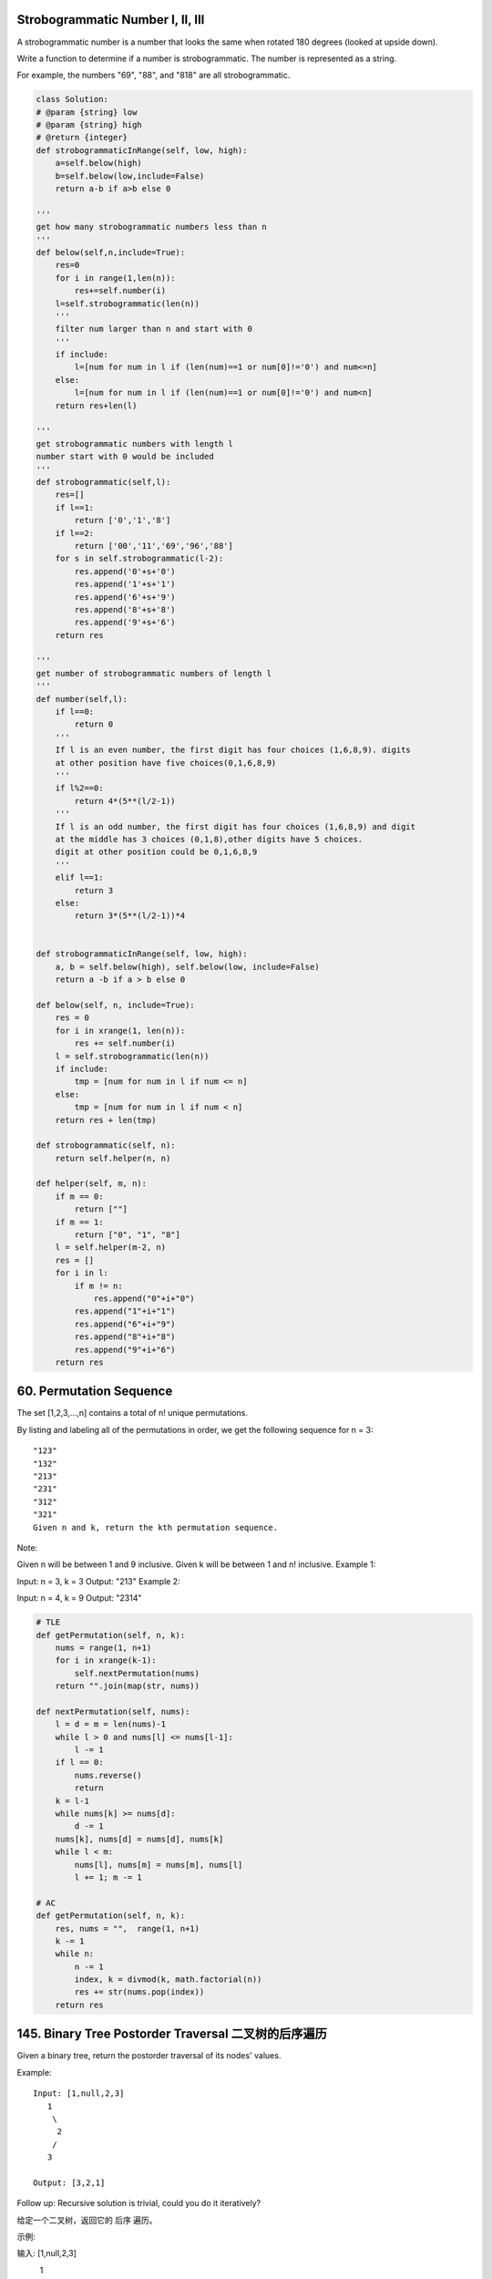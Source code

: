 



Strobogrammatic Number I, II, III
---------------------------------

A strobogrammatic number is a number that looks the same when rotated 180 degrees (looked at upside down).

Write a function to determine if a number is strobogrammatic. The number is represented as a string.

For example, the numbers "69", "88", and "818" are all strobogrammatic.


.. code-block:: python

    class Solution:
    # @param {string} low
    # @param {string} high
    # @return {integer}
    def strobogrammaticInRange(self, low, high):
        a=self.below(high)
        b=self.below(low,include=False)
        return a-b if a>b else 0

    '''
    get how many strobogrammatic numbers less than n
    '''
    def below(self,n,include=True):
        res=0
        for i in range(1,len(n)):
            res+=self.number(i)
        l=self.strobogrammatic(len(n))
        '''
        filter num larger than n and start with 0
        '''
        if include:
            l=[num for num in l if (len(num)==1 or num[0]!='0') and num<=n]
        else:
            l=[num for num in l if (len(num)==1 or num[0]!='0') and num<n]
        return res+len(l)

    '''
    get strobogrammatic numbers with length l
    number start with 0 would be included
    '''
    def strobogrammatic(self,l):
        res=[]
        if l==1:
            return ['0','1','8']
        if l==2:
            return ['00','11','69','96','88']
        for s in self.strobogrammatic(l-2):
            res.append('0'+s+'0')
            res.append('1'+s+'1')
            res.append('6'+s+'9')
            res.append('8'+s+'8')
            res.append('9'+s+'6')
        return res

    '''
    get number of strobogrammatic numbers of length l
    '''
    def number(self,l):
        if l==0:
            return 0
        '''
        If l is an even number, the first digit has four choices (1,6,8,9). digits 
        at other position have five choices(0,1,6,8,9)
        '''
        if l%2==0:
            return 4*(5**(l/2-1))
        '''
        If l is an odd number, the first digit has four choices (1,6,8,9) and digit 
        at the middle has 3 choices (0,1,8),other digits have 5 choices.
        digit at other position could be 0,1,6,8,9
        '''
        elif l==1:
            return 3
        else:
            return 3*(5**(l/2-1))*4 
        
        
    def strobogrammaticInRange(self, low, high):
        a, b = self.below(high), self.below(low, include=False) 
        return a -b if a > b else 0
        
    def below(self, n, include=True):
        res = 0
        for i in xrange(1, len(n)):
            res += self.number(i)
        l = self.strobogrammatic(len(n))
        if include:
            tmp = [num for num in l if num <= n]
        else:
            tmp = [num for num in l if num < n]
        return res + len(tmp)
        
    def strobogrammatic(self, n):
        return self.helper(n, n)
        
    def helper(self, m, n):
        if m == 0:
            return [""]
        if m == 1:
            return ["0", "1", "8"]
        l = self.helper(m-2, n)
        res = []
        for i in l:
            if m != n:
                res.append("0"+i+"0")
            res.append("1"+i+"1")
            res.append("6"+i+"9")
            res.append("8"+i+"8")
            res.append("9"+i+"6")
        return res

60. Permutation Sequence
------------------------

The set [1,2,3,...,n] contains a total of n! unique permutations.

By listing and labeling all of the permutations in order, we get the following sequence for n = 3:
::
    "123"
    "132"
    "213"
    "231"
    "312"
    "321"
    Given n and k, return the kth permutation sequence.

Note:

Given n will be between 1 and 9 inclusive.
Given k will be between 1 and n! inclusive.
Example 1:

Input: n = 3, k = 3
Output: "213"
Example 2:

Input: n = 4, k = 9
Output: "2314"

.. code-block:: python

    # TLE
    def getPermutation(self, n, k):
        nums = range(1, n+1)
        for i in xrange(k-1):
            self.nextPermutation(nums)
        return "".join(map(str, nums))
            
    def nextPermutation(self, nums):
        l = d = m = len(nums)-1
        while l > 0 and nums[l] <= nums[l-1]:
            l -= 1
        if l == 0:
            nums.reverse()
            return 
        k = l-1
        while nums[k] >= nums[d]:
            d -= 1
        nums[k], nums[d] = nums[d], nums[k]
        while l < m:
            nums[l], nums[m] = nums[m], nums[l]
            l += 1; m -= 1

    # AC
    def getPermutation(self, n, k):
        res, nums = "",  range(1, n+1)
        k -= 1
        while n:
            n -= 1
            index, k = divmod(k, math.factorial(n))
            res += str(nums.pop(index))
        return res


145. Binary Tree Postorder Traversal 二叉树的后序遍历
-----------------------------------------------------------


Given a binary tree, return the postorder traversal of its nodes' values.

Example:
::
    Input: [1,null,2,3]
       1
        \
         2
        /
       3

    Output: [3,2,1]

Follow up: Recursive solution is trivial, could you do it iteratively?


给定一个二叉树，返回它的 后序 遍历。

示例:

输入: [1,null,2,3]  
   1
    \
     2
    /
   3 

输出: [3,2,1]
进阶: 递归算法很简单，你可以通过迭代算法完成吗？

.. code-block:: python

    # recursively 
    def postorderTraversal1(self, root):
        res = []
        self.dfs(root, res)
        return res
        
    def dfs(self, root, res):
        if root:
            self.dfs(root.left, res)
            self.dfs(root.right, res)
            res.append(root.val)

    # iteratively        
    def postorderTraversal(self, root):
        res, stack = [], [root]
        while stack:
            node = stack.pop()
            if node:
                res.append(node.val)
                stack.append(node.left)
                stack.append(node.right)
        return res[::-1]    
        
        
    def postorderTraversal(self, root):
        res = []
        self.dfs(root, res)
        return res[::-1]

    def dfs(self, root, res):
        if root:
            res.append(root.val)
            self.dfs(root.right, res)
            self.dfs(root.left, res)
        
        
        
    The first is by postorder using a flag to indicate whether the node has been visited or not.

    class Solution:
        # @param {TreeNode} root
        # @return {integer[]}
        def postorderTraversal(self, root):
            traversal, stack = [], [(root, False)]
            while stack:
                node, visited = stack.pop()
                if node:
                    if visited:
                        # add to result if visited
                        traversal.append(node.val)
                    else:
                        # post-order
                        stack.append((node, True))
                        stack.append((node.right, False))
                        stack.append((node.left, False))

            return traversal
    The 2nd uses modified preorder (right subtree first). Then reverse the result.

    class Solution:
        # @param {TreeNode} root
        # @return {integer[]}
        def postorderTraversal(self, root):
            traversal, stack = [], [root]
            while stack:
                node = stack.pop()
                if node:
                    # pre-order, right first
                    traversal.append(node.val)
                    stack.append(node.left)
                    stack.append(node.right)

            # reverse result
            return traversal[::-1]  
    

241. Different Ways to Add Parentheses
--------------------------------------

Given a string of numbers and operators, return all possible results from computing all the different possible ways to group numbers and operators. The valid operators are +, - and *.

Example 1:
::
    Input: "2-1-1"
    Output: [0, 2]
    Explanation: 
    ((2-1)-1) = 0 
    (2-(1-1)) = 2

Example 2:
::
    Input: "2*3-4*5"
    Output: [-34, -14, -10, -10, 10]
    Explanation: 
    (2*(3-(4*5))) = -34 
    ((2*3)-(4*5)) = -14 
    ((2*(3-4))*5) = -10 
    (2*((3-4)*5)) = -10 
    (((2*3)-4)*5) = 10


.. code-block:: python

    def diffWaysToCompute(self, input):
        if input.isdigit():
            return [int(input)]
        res = []
        for i in xrange(len(input)):
            if input[i] in "-+*":
                res1 = self.diffWaysToCompute(input[:i])
                res2 = self.diffWaysToCompute(input[i+1:])
                for j in res1:
                    for k in res2:
                        res.append(self.helper(j, k, input[i]))
        return res
        
    def helper(self, m, n, op):
        if op == "+":
            return m+n
        elif op == "-":
            return m-n
        else:
            return m*n



     def diffWaysToCompute(self, input):
        if input.isdigit():
            return [eval(input)]
        res = []
        for i, s in enumerate(input):
            if s in "+-*":
                l = self.diffWaysToCompute(input[:i])
                r = self.diffWaysToCompute(input[i+1:])
                res.extend(self.compute(l, r, s))
        return res 
                
    def compute(self, l, r, op):
        return [eval(str(m)+op+str(n)) for m in l for n in r]



    def diffWaysToCompute(self, input):
        if input.isdigit():
            return [int(input)]
        res = []        
        for i in xrange(len(input)):
            if input[i] in "-+*":
                res1 = self.diffWaysToCompute(input[:i])
                res2 = self.diffWaysToCompute(input[i+1:])
                res += [eval(str(k)+input[i]+str(j)) for k in res1 for j in res2]            
        return res


        
    def diffWaysToCompute(self, input):
        if input.isdigit():
            return [int(input)]
        res = []
        for i in xrange(len(input)):
            if input[i] in "-+*":
                res1 = self.diffWaysToCompute(input[:i])
                res2 = self.diffWaysToCompute(input[i+1:])
                for j in res1:
                    for k in res2:
                        res.append(self.helper(j, k, input[i]))
        return res
        
    def helper(self, m, n, op):
        if op == "+":
            return m+n
        elif op == "-":
            return m-n
        else:
            return m*n  

.. code-block:: python

    def diffWaysToCompute(self, input):
        if input.isdigit():
            return [int(input)]
        res = []
        for i in xrange(len(input)):
            if input[i] in "-+*":
                res1 = self.diffWaysToCompute(input[:i])
                res2 = self.diffWaysToCompute(input[i+1:])
                for j in res1:
                    for k in res2:
                        res.append(self.helper(j, k, input[i]))
        return res
        
    def helper(self, m, n, op):
        if op == "+":
            return m+n
        elif op == "-":
            return m-n
        else:
            return m*n  
        
        
    An even shorter version:

     def diffWaysToCompute(self, input):
        if input.isdigit():
            return [eval(input)]
        res = []
        for i, s in enumerate(input):
            if s in "+-*":
                l = self.diffWaysToCompute(input[:i])
                r = self.diffWaysToCompute(input[i+1:])
                res.extend(self.compute(l, r, s))
        return res 
                
    def compute(self, l, r, op):
        return [eval(str(m)+op+str(n)) for m in l for n in r]   
        
        
    def diffWaysToCompute(self, input):
        if input.isdigit():
            return [int(input)]
        res = []        
        for i in xrange(len(input)):
            if input[i] in "-+*":
                res1 = self.diffWaysToCompute(input[:i])
                res2 = self.diffWaysToCompute(input[i+1:])
                res += [eval(str(k)+input[i]+str(j)) for k in res1 for j in res2]            
        return res  



130. Surrounded Regions
-----------------------

Given a 2D board containing 'X' and 'O' (the letter O), capture all regions surrounded by 'X'.

A region is captured by flipping all 'O's into 'X's in that surrounded region.

Example:
::
    X X X X
    X O O X
    X X O X
    X O X X
    After running your function, the board should be:

    X X X X
    X X X X
    X X X X
    X O X X

Explanation:

Surrounded regions shouldn’t be on the border, which means that any 'O' on the border of the board are not flipped to 'X'. Any 'O' that is not on the border and it is not connected to an 'O' on the border will be flipped to 'X'. Two cells are connected if they are adjacent cells connected horizontally or vertically.


.. code-block:: python

    # BFS
    def solve(self, board):
        queue = collections.deque([])
        for r in xrange(len(board)):
            for c in xrange(len(board[0])):
                if (r in [0, len(board)-1] or c in [0, len(board[0])-1]) and board[r][c] == "O":
                    queue.append((r, c))
        while queue:
            r, c = queue.popleft()
            if 0<=r<len(board) and 0<=c<len(board[0]) and board[r][c] == "O":
                board[r][c] = "D"
                queue.append((r-1, c)); queue.append((r+1, c))
                queue.append((r, c-1)); queue.append((r, c+1))
            
        for r in xrange(len(board)):
            for c in xrange(len(board[0])):
                if board[r][c] == "O":
                    board[r][c] = "X"
                elif board[r][c] == "D":
                    board[r][c] = "O"


        
    # BFS
    def solve(self, board):
        if not board:
            return 
        r, c = len(board), len(board[0])
        for i in xrange(r):
            self.bfs(board, i, 0); self.bfs(board, i, c-1)
        for j in xrange(1, c-1):
            self.bfs(board, 0, j); self.bfs(board, r-1, j)
        # recover the board at second time
        for i in xrange(r):
            for j in xrange(c):
                if board[i][j] == "D":
                    board[i][j] = "O"
                else:
                    board[i][j] = "X"
        
    def bfs(self, board, i, j):
        queue = collections.deque()
        if board[i][j] == "O":
            queue.append((i, j)); board[i][j] = "D"
        while queue:
            r, c = queue.popleft()
            if r > 0 and board[r-1][c] == "O": # up
                queue.append((r-1, c)); board[r-1][c] = "D"
            if r < len(board)-1 and board[r+1][c] == "O": # down
                queue.append((r+1, c)); board[r+1][c] = "D"
            if c > 0 and board[r][c-1] == "O": # left
                queue.append((r, c-1)); board[r][c-1] = "D"
            if c < len(board[0])-1 and board[r][c+1] == "O": # right
                queue.append((r, c+1)); board[r][c+1] = "D"
        
        
    Here is a version which bfs function is embedded inside solve function:

    # BFS 
    def solve(self, board):
        if not board:
            return 
        row, col = len(board), len(board[0])
        queue = collections.deque()
        for i in xrange(row):
            if board[i][0] == "O":
                queue.append((i, 0))
            if board[i][col-1] == "O":
                queue.append((i, col-1))
        for j in xrange(1, col-1): 
            if board[0][j] == "O":
                queue.append((0, j))
            if board[row-1][j] == "O":
                queue.append((row-1, j))
        while queue:
            r, c = queue.popleft()
            board[r][c] = "D"
            if r > 0 and board[r-1][c] == "O": # up
                queue.append((r-1, c))
            if r < row-1 and board[r+1][c] == "O": # down
                queue.append((r+1, c))
            if c > 0 and board[r][c-1] == "O": # left
                queue.append((r, c-1))
            if c < col-1 and board[r][c+1] == "O": # right
                queue.append((r, c+1))
        # recover the board at second time
        for i in xrange(row):
            for j in xrange(col):
                if board[i][j] == "D":
                    board[i][j] = "O"
                else:
                    board[i][j] = "X"
        
        

150. Evaluate Reverse Polish Notation
-------------------------------------

Evaluate the value of an arithmetic expression in Reverse Polish Notation.

Valid operators are +, -, *, /. Each operand may be an integer or another expression.

Note:

Division between two integers should truncate toward zero.
The given RPN expression is always valid. That means the expression would always evaluate to a result and there won't be any divide by zero operation.
Example 1:

Input: ["2", "1", "+", "3", "*"]
Output: 9
Explanation: ((2 + 1) * 3) = 9
Example 2:

Input: ["4", "13", "5", "/", "+"]
Output: 6
Explanation: (4 + (13 / 5)) = 6
Example 3:

Input: ["10", "6", "9", "3", "+", "-11", "*", "/", "*", "17", "+", "5", "+"]
Output: 22
Explanation: 
  ((10 * (6 / ((9 + 3) * -11))) + 17) + 5
= ((10 * (6 / (12 * -11))) + 17) + 5
= ((10 * (6 / -132)) + 17) + 5
= ((10 * 0) + 17) + 5
= (0 + 17) + 5
= 17 + 5
= 22

.. code-block:: python

    def evalRPN(self, tokens):
        stack = []
        for t in tokens:
            if t not in ["+", "-", "*", "/"]:
                stack.append(int(t))
            else:
                r, l = stack.pop(), stack.pop()
                if t == "+":
                    stack.append(l+r)
                elif t == "-":
                    stack.append(l-r)
                elif t == "*":
                    stack.append(l*r)
                else:
                    # here take care of the case like "1/-22",
                    # in Python 2.x, it returns -1, while in 
                    # Leetcode it should return 0
                    if l*r < 0 and l % r != 0:
                        stack.append(l/r+1)
                    else:
                        stack.append(l/r)
        return stack.pop()  
        
        
    class Solution:
    # @param tokens, a list of string
    # @return an integer
    def evalRPN(self, tokens):
        stack  = [] 
        for i in tokens:
            try:
                temp = int(i)
                stack.append(temp)
            except Exception, e:         
                b,a=stack[-1],stack[-2]
                stack.pop()
                stack.pop()
                if i == '+':    a = a+b
                elif i=='-':    a = a-b
                elif i=='*':    a = a*b
                elif i=='/':    a = int(a*1.0/b)
                stack.append(a)
               
        return stack[-1]    







	
	